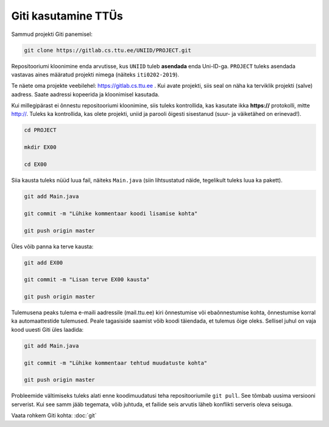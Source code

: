 Giti kasutamine TTÜs
----------------------

Sammud projekti Giti panemisel:

.. code-block:: console

  git clone https://gitlab.cs.ttu.ee/UNIID/PROJECT.git
  
Repositooriumi kloonimine enda arvutisse, kus ``UNIID`` tuleb **asendada** enda Uni-ID-ga. ``PROJECT`` tuleks asendada vastavas aines määratud projekti nimega (näiteks ``iti0202-2019``).

Te näete oma projekte veebilehel: https://gitlab.cs.ttu.ee . Kui avate projekti, siis seal on näha ka terviklik projekti (salve) aadress. Saate aadressi kopeerida ja kloonimisel kasutada.

Kui millegipärast ei õnnestu repositooriumi kloonimine, siis tuleks kontrollida, kas kasutate ikka **https://** protokolli, mitte http://. Tuleks ka kontrollida, kas olete projekti, uniid ja parooli õigesti sisestanud (suur- ja väiketähed on erinevad!).

.. code-block:: console

  cd PROJECT
  
  mkdir EX00
  
  cd EX00
  
Siia kausta tuleks nüüd luua fail, näiteks ``Main.java`` (siin lihtsustatud näide, tegelikult tuleks luua ka pakett).

.. code-block:: console

  git add Main.java
  
  git commit -m "Lühike kommentaar koodi lisamise kohta"
  
  git push origin master
  
Üles võib panna ka terve kausta:

.. code-block:: console

  git add EX00
  
  git commit -m "Lisan terve EX00 kausta"
  
  git push origin master
  
Tulemusena peaks tulema e-maili aadressile (mail.ttu.ee) kiri õnnestumise või ebaõnnestumise kohta, õnnestumise korral ka automaattestide tulemused. Peale tagasiside saamist võib koodi täiendada, et tulemus õige oleks. Sellisel juhul on vaja kood uuesti Giti üles laadida:

.. code-block:: console

  git add Main.java
  
  git commit -m "Lühike kommentaar tehtud muudatuste kohta"
  
  git push origin master

  
Probleemide vältimiseks tuleks alati enne koodimuudatusi teha repositooriumile ``git pull``. See tõmbab uusima versiooni serverist. Kui see samm jääb tegemata, võib juhtuda, et failide seis arvutis läheb konflikti serveris oleva seisuga.

Vaata rohkem Giti kohta: :doc:`git`
